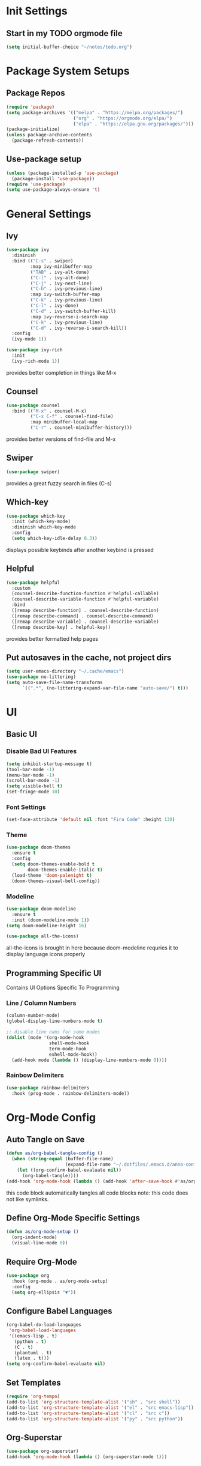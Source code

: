 #+title Anna's Emacs Config (Org-Mode)
#+PROPERTY: header-args:emacs-lisp :tangle ./init.el
* Init Settings
** Start in my TODO orgmode file
#+begin_src emacs-lisp
  (setq initial-buffer-choice "~/notes/todo.org")
#+end_src
* Package System Setups
** Package Repos
#+begin_src emacs-lisp
  (require 'package)
  (setq package-archives '(("melpa" . "https://melpa.org/packages/")
                           ("org" . "https://orgmode.org/elpa/")
                           ("elpa" . "https://elpa.gnu.org/packages/")))
  (package-initialize)
  (unless package-archive-contents
    (package-refresh-contents))
#+end_src

** Use-package setup
#+begin_src emacs-lisp
  (unless (package-installed-p 'use-package)
    (package-install 'use-package))
  (require 'use-package)
  (setq use-package-always-ensure 't)
#+end_src
   
* General Settings
** Ivy
#+begin_src emacs-lisp
  (use-package ivy
    :diminish
    :bind (("C-s" . swiper)
           :map ivy-minibuffer-map
           ("TAB" . ivy-alt-done)
           ("C-l" . ivy-alt-done)
           ("C-j" . ivy-next-line)
           ("C-h" . ivy-previous-line)
           :map ivy-switch-buffer-map
           ("C-k" . ivy-previous-line)
           ("C-l" . ivy-done)
           ("C-d" . ivy-switch-buffer-kill)
           :map ivy-reverse-i-search-map
           ("C-k" . ivy-previous-line)
           ("C-d" . ivy-reverse-i-search-kill))
    :config
    (ivy-mode 1))

  (use-package ivy-rich
    :init
    (ivy-rich-mode 1))
#+end_src

   provides better completion in things like M-x
  
** Counsel
#+begin_src emacs-lisp
  (use-package counsel
    :bind (("M-x" . counsel-M-x)
           ("C-x C-f" . counsel-find-file)
           :map minibuffer-local-map
           ("C-r" . counsel-minibuffer-history)))
#+end_src

   provides better versions of find-file and M-x
   
** Swiper
#+begin_src emacs-lisp
  (use-package swiper)
#+end_src

   provides a great fuzzy search in files (C-s)

** Which-key
#+begin_src emacs-lisp
  (use-package which-key
    :init (which-key-mode)
    :diminish which-key-mode
    :config
    (setq which-key-idle-delay 0.3))
#+end_src

   displays possible keybinds after another keybind is pressed
   
** Helpful
#+begin_src emacs-lisp
  (use-package helpful
    :custom
    (counsel-describe-function-function #'helpful-callable)
    (counsel-describe-variable-function #'helpful-variable)
    :bind
    ([remap describe-function] . counsel-describe-function)
    ([remap describe-command] . counsel-describe-command)
    ([remap describe-variable] . counsel-describe-variable)
    ([remap describe-key] . helpful-key))
#+end_src

   provides better formatted help pages

** Put autosaves in the cache, not project dirs
#+begin_src emacs-lisp
    (setq user-emacs-directory "~/.cache/emacs")
    (use-package no-littering)
    (setq auto-save-file-name-transforms
          `((".*", (no-littering-expand-var-file-name "auto-save/") t)))
#+end_src
* UI
** Basic UI
*** Disable Bad UI Features
#+begin_src emacs-lisp
  (setq inhibit-startup-message t)
  (tool-bar-mode -1)
  (menu-bar-mode -1)
  (scroll-bar-mode -1)
  (setq visible-bell t)
  (set-fringe-mode 10)
#+end_src
  
*** Font Settings
#+begin_src emacs-lisp
  (set-face-attribute 'default nil :font "Fira Code" :height 130)
#+end_src 

*** Theme
#+begin_src emacs-lisp
    (use-package doom-themes
      :ensure t
      :config
      (setq doom-themes-enable-bold t
            doom-themes-enable-italic t)
      (load-theme 'doom-palenight t)
      (doom-themes-visual-bell-config))
#+end_src
   
*** Modeline
#+begin_src emacs-lisp
  (use-package doom-modeline
    :ensure t
    :init (doom-modeline-mode 1))
  (setq doom-modeline-height 16)

  (use-package all-the-icons)
#+end_src
all-the-icons is brought in here because doom-modeline requries it to display language
icons properly

** Programming Specific UI
  Contains UI Options Specific To Programming

*** Line / Column Numbers
#+begin_src emacs-lisp
  (column-number-mode)
  (global-display-line-numbers-mode t)

  ;; disable line nums for some modes
  (dolist (mode '(org-mode-hook
                  shell-mode-hook
                  term-mode-hook
                  eshell-mode-hook))
    (add-hook mode (lambda () (display-line-numbers-mode 0))))
#+end_src

*** Rainbow Delimiters
#+begin_src emacs-lisp
  (use-package rainbow-delimiters
    :hook (prog-mode . rainbow-delimiters-mode))
#+end_src

* Org-Mode Config
** Auto Tangle on Save
#+begin_src emacs-lisp
  (defun as/org-babel-tangle-config ()
    (when (string-equal (buffer-file-name)
                        (expand-file-name "~/.dotfiles/.emacs.d/anna-conf.org"))
      (let ((org-confirm-babel-evaluate nil))
        (org-babel-tangle))))
  (add-hook 'org-mode-hook (lambda () (add-hook 'after-save-hook #'as/org-babel-tangle-config)))
#+end_src

this code block automatically tangles all code blocks
note: this code does not like symlinks.

** Define Org-Mode Specific Settings
#+begin_src emacs-lisp
  (defun as/org-mode-setup ()
    (org-indent-mode)
    (visual-line-mode 0))
#+end_src
  
** Require Org-Mode
#+begin_src emacs-lisp
  (use-package org
    :hook (org-mode . as/org-mode-setup)
    :config
    (setq org-ellipsis "▼"))
#+end_src

** Configure Babel Languages
#+begin_src emacs-lisp
  (org-babel-do-load-languages
   'org-babel-load-languages
   '((emacs-lisp . t)
     (python . t)
     (C . t)
     (plantuml . t)
     (latex . t)))
  (setq org-confirm-babel-evaluate nil)
#+end_src

** Set Templates
#+begin_src emacs-lisp
  (require 'org-tempo)
  (add-to-list 'org-structure-template-alist '("sh" . "src shell"))
  (add-to-list 'org-structure-template-alist '("el" . "src emacs-lisp"))
  (add-to-list 'org-structure-template-alist '("cl" . "src c"))
  (add-to-list 'org-structure-template-alist '("py" . "src python"))
#+end_src

** Org-Superstar
#+begin_src emacs-lisp
  (use-package org-superstar)
  (add-hook 'org-mode-hook (lambda () (org-superstar-mode 1)))
#+end_src

* Key-Binding
** General
#+begin_src emacs-lisp
  (use-package general
    :config
    (general-create-definer as/leader-keys
      :keymaps '(normal insert visual emacs)
      :prefix "SPC"
      :global-prefix "C-SPC")
    (as/leader-keys
      "t" '(:ignore t :which-key "toggles")
      "o" '(:ignore t :which-key "org-mode")))

  (as/leader-keys
    "oi" '(org-indent-block :which-key "indent org mode block")
    "tw" '(whitespace-mode :which-key "toggle whitespace"))
#+end_src

   General provides a global user prefix (C-SPC) which works as a 'leader-key' for assigning
   personally important functions / workflow related stuff

   #+begin_src emacs-lisp
(general-define-key
 "C-M-j" 'counsel-switch-buffer
 "<escape>" 'keyboard-escape-quit)
   #+end_src

   also provides an easier way of defining global keybinds

** Hydra
#+begin_src emacs-lisp
  (use-package hydra)

  (defhydra hydra-text-scale (:timeout 4)
    "scale text"
    ("j" text-scale-increase "in")
    ("k" text-scale-decrease "out")
    ("f" nil "finished" :exit t))

  (as/leader-keys
    "ts" '(hydra-text-scale/body :which-key "scale text"))
#+end_src 

   hydra provides an interface for commands which often need to be run successively,
   for instance increase / decrease the text scale.
   Uses the leader-keys mapping which i defined in the General keybinds section

** Evil Mode

#+begin_src emacs-lisp
  (defun as/evil-hook ()
    (dolist (mode '(custom-mode
                    eshell-mode
                    git-rebase-mode
                    sauron-mode
                    term-mode))
      (add-to-list 'evil-emacs-state-modes mode)))
#+end_src

#+begin_src emacs-lisp
  (use-package evil
    :init
    (setq evil-want-integration t)
    (setq evil-want-keybinding nil)
    :config
    (evil-mode 1)
    (evil-global-set-key 'motion "j" 'evil-next-visual-line)
    (evil-global-set-key 'motion "k" 'evil-previous-visual-line)
    (evil-define-key 'visual 'local "C-x C-;" 'comment-or-uncomment-region)
    (evil-set-initial-state 'messages-buffer-mode 'normal)
    (evil-set-initial-state 'dashboard-mode 'normal))
#+end_src
  
#+begin_src emacs-lisp
  (use-package evil-collection
    :after evil
    :config
    (evil-collection-init))
#+end_src

* Development
** Enable Automatic 2nd Bracket Insertion
#+begin_src emacs-lisp
  (add-hook 'prog-mode-hook 'electric-pair-mode t)
#+end_src
** Projectile
#+begin_src emacs-lisp
  (use-package projectile
    :diminish projectile-mode
    :config (projectile-mode)
    :custom((projectile-completion-system 'ivy))
    :bind-keymap ("C-c p" . projectile-command-map)
    :init
    (when (file-directory-p "~/proj")
      (setq projectile-project-search-path '("~/proj"))))

  (use-package counsel-projectile
    :config (counsel-projectile-mode))
#+end_src
** Magit (Git Integration)

#+begin_src emacs-lisp
  (use-package magit)
#+end_src

   magit is git integration for emacs

** LSP-Mode
#+begin_src emacs-lisp
  (use-package lsp-mode
    :commands (lsp lsp-deferred)
    :init
    (setq lsp-keymap-prefix "C-c l")
    :config
    (lsp-enable-which-key-integration t))

#+end_src

*** UI Improvements
#+begin_src emacs-lisp
    (use-package lsp-ui
      :hook (lsp-mode . lsp-ui-mode)
      :custom
      (lsp-ui-doc-position 'bottom)
      (lsp-ui-doc-max-height 5)
      (lsp-signature-doc-lines 5))
#+end_src

*** LSP-Ivy
#+begin_src emacs-lisp
  (use-package lsp-ivy)
#+end_src

*** Company Mode Integration
#+begin_src emacs-lisp
  (use-package company
    :after lsp-mode
    :hook (lsp-mode . company-mode)
    :bind (:map company-active-map
                ("<tab>" . company-complete-selection))
    (:map lsp-mode-map
          ("<tab>" . company-indent-or-complete-common))
    :custom
    (company-minimum-prefix-length 1)
    (company-idle-delay 0.0))

  (use-package company-box
    :hook (company-mode . company-box-mode))
#+end_src

** Flycheck
#+begin_src emacs-lisp
  (use-package flycheck
    :ensure t
    :init (global-flycheck-mode))
  (define-key flycheck-mode-map flycheck-keymap-prefix nil)
  (setq flycheck-keymap-prefix (kbd "C-c s"))
  (define-key flycheck-mode-map flycheck-keymap-prefix flycheck-command-map)
#+end_src

this enables syntax highlighting, the key to check is C-c s

** Tree-Sitter
#+begin_src emacs-lisp
  (use-package tree-sitter)
  (use-package tree-sitter-langs)
  (global-tree-sitter-mode)
  (add-hook 'tree-sitter-after-on-hook #'tree-sitter-hl-mode)
#+end_src

#+RESULTS:
** Enable company-mode in prog-mode
#+begin_src emacs-lisp
  (add-hook 'prog-mode-hook 'company-mode t) 
#+end_src
** Enable origami-mode in prog-mode
#+begin_src emacs-lisp
  (use-package origami)
  (add-hook 'prog-mode-hook 'origami-mode t) 
#+end_src
** Language Specific Configs
*** C
**** set my own init hook for c to fix some things
#+begin_src emacs-lisp
      (defun as/c-init-hook ()
        (define-key c-mode-base-map "\C-c" 'c-context-line-break)
        (setq tab-width 4 indent-tabs-mode nil)
        (electric-pair-mode t) ;;turn on auto pair brackets
        (setq backward-delete-char-untabify-method 'hungry) ;; delete tabs at once
      ;;(hs-minor-mode t) ;; turn on folding support (z a to toggle)
  )
      (add-hook 'c-initialization-hook 'as/c-init-hook)
#+end_src
**** c-headers completion
#+begin_src emacs-lisp
  (use-package company-c-headers)
  (add-to-list 'company-backends 'company-c-headers)
#+end_src
**** enable lsp mode
#+begin_src emacs-lisp
(add-hook 'c-mode-hook 'lsp)
#+end_src

**** fix broken tab widths
#+begin_src emacs-lisp
  (setq-default indent-tabs-mode nil)
  (setq-default c-basic-offset 4)
#+end_src
**** fix indentation style
#+begin_src emacs-lisp
  (setq c-default-style "linux"
        c-basic-offset 4)
#+end_src

**** note on build -> run
we can use C-c p P to do a test command such as:
`cd d14 && make oneT && ./a.out`
this will rememeber the previous command

we can also use C-c p u to do a run command such as:
`cd d14 && make one && ./a.out`
this will also remember the previous command

*** Makefile
#+begin_src emacs-lisp
  (defun as/makefile-init-hook ()
  (setq tab-width 4))

  (add-hook 'makefile-gmake-mode-hook 'as/makefile-init-hook)
#+end_src

